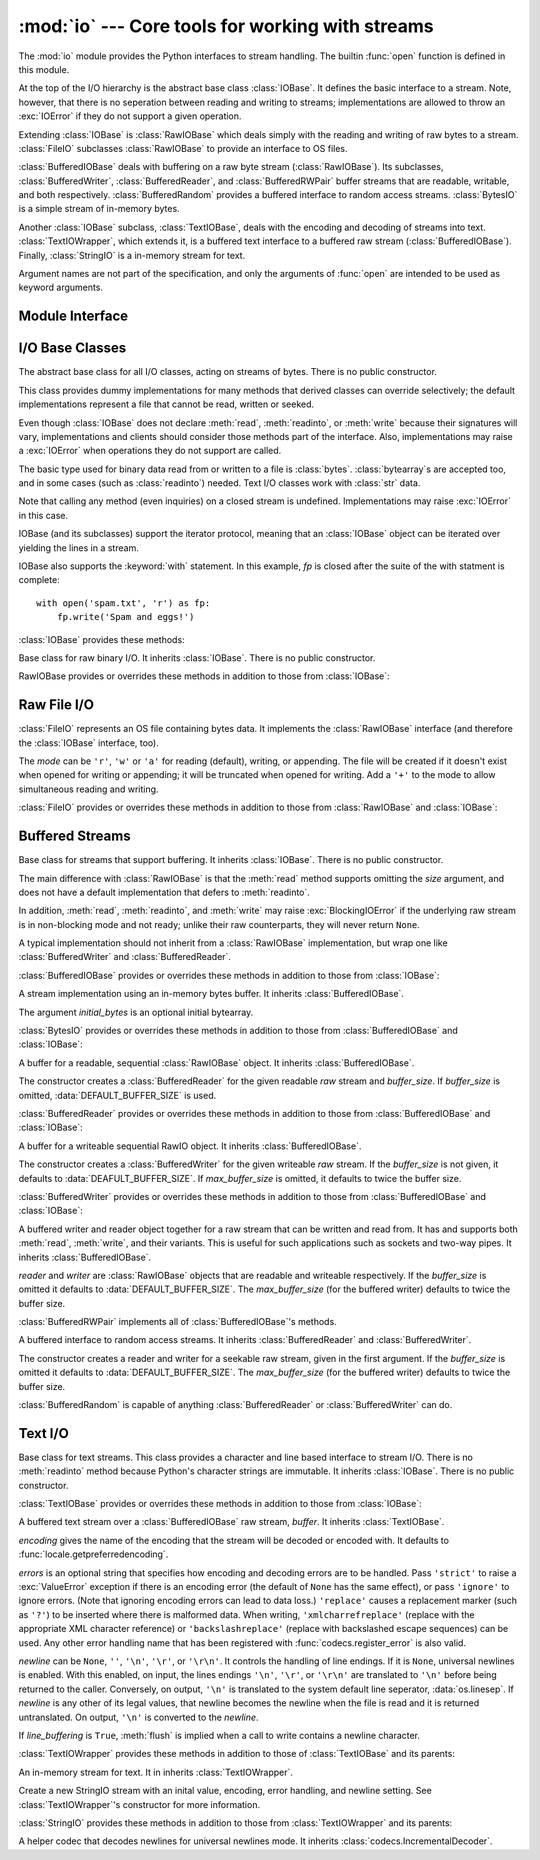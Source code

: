 :mod:`io` --- Core tools for working with streams
=================================================

.. module:: io
   :synopsis: Core tools for working with streams.
.. moduleauthor:: Guido van Rossum <guido@python.org>
.. moduleauthor:: Mike Verdone <mike.verdone@gmail.com>
.. moduleauthor:: Mark Russell <mark.russell@zen.co.uk>
.. sectionauthor:: Benjamin Peterson

The :mod:`io` module provides the Python interfaces to stream handling.  The
builtin :func:`open` function is defined in this module.

At the top of the I/O hierarchy is the abstract base class :class:`IOBase`.  It
defines the basic interface to a stream.  Note, however, that there is no
seperation between reading and writing to streams; implementations are allowed
to throw an :exc:`IOError` if they do not support a given operation.

Extending :class:`IOBase` is :class:`RawIOBase` which deals simply with the
reading and writing of raw bytes to a stream.  :class:`FileIO` subclasses
:class:`RawIOBase` to provide an interface to OS files.

:class:`BufferedIOBase` deals with buffering on a raw byte stream
(:class:`RawIOBase`).  Its subclasses, :class:`BufferedWriter`,
:class:`BufferedReader`, and :class:`BufferedRWPair` buffer streams that are
readable, writable, and both respectively.  :class:`BufferedRandom` provides a
buffered interface to random access streams.  :class:`BytesIO` is a simple
stream of in-memory bytes.

Another :class:`IOBase` subclass, :class:`TextIOBase`, deals with the encoding
and decoding of streams into text.  :class:`TextIOWrapper`, which extends it, is
a buffered text interface to a buffered raw stream (:class:`BufferedIOBase`).
Finally, :class:`StringIO` is a in-memory stream for text.

Argument names are not part of the specification, and only the arguments of
:func:`open` are intended to be used as keyword arguments.


Module Interface
----------------

.. data:: DEFAULT_BUFFER_SIZE

   An int containing the default buffer size used by the module's buffered I/O
   classes.  :func:`open` uses the file's blksize (as obtained by
   :func:`os.stat`) if possible.

.. function:: open(file[, mode[, buffering[, encoding[, errors[, newline[, closefd=True]]]]]])

   Open *file* and return a stream.  If the file cannot be opened, an
   :exc:`IOError` is raised.

   *file* is either a string giving the name (and the path if the file isn't in
   the current working directory) of the file to be opened or an integer file
   descriptor of the file to be wrapped.  (If a file descriptor is given, it is
   closed when the returned I/O object is closed, unless *closefd* is set to
   ``False``.)

   *mode* is an optional string that specifies the mode in which the file is
   opened.  It defaults to ``'r'`` which means open for reading in text mode.
   Other common values are ``'w'`` for writing (truncating the file if it
   already exists), and ``'a'`` for appending (which on *some* Unix systems,
   means that *all* writes append to the end of the file regardless of the
   current seek position).  In text mode, if *encoding* is not specified the
   encoding used is platform dependent. (For reading and writing raw bytes use
   binary mode and leave *encoding* unspecified.)  The available modes are:

   ========= ===============================================================
   Character Meaning
   --------- ---------------------------------------------------------------
   ``'r'``   open for reading (default)
   ``'w'``   open for writing, truncating the file first
   ``'a'``   open for writing, appending to the end of the file if it exists
   ``'b'``   binary mode
   ``'t'``   text mode (default)
   ``'+'``   open a disk file for updating (reading and writing)
   ``'U'``   universal newline mode (for backwards compatibility; unneeded
             for new code)
   ========= ===============================================================

   The default mode is ``'rt'`` (open for reading text).  For binary random
   access, the mode ``'w+b'`` opens and truncates the file to 0 bytes, while
   ``'r+b'`` opens the file without truncation.

   Python distinguishes between files opened in binary and text modes, even when
   the underlying operating system doesn't.  Files opened in binary mode
   (appending ``'b'`` to the *mode* argument) return contents as ``bytes``
   objects without any decoding.  In text mode (the default, or when ``'t'`` is
   appended to the *mode* argument), the contents of the file are returned as
   strings, the bytes having been first decoded using a platform-dependent
   encoding or using the specified *encoding* if given.

   *buffering* is an optional integer used to set the buffering policy.  By
   default full buffering is on.  Pass 0 to switch buffering off (only allowed
   in binary mode), 1 to set line buffering, and an integer > 1 for full
   buffering.

   *encoding* is the name of the encoding used to decode or encode the file.
   This should only be used in text mode.  The default encoding is platform
   dependent, but any encoding supported by Python can be passed.  See the
   :mod:`codecs` module for the list of supported encodings.

   *errors* is an optional string that specifies how encoding and decoding
   errors are to be handled.  Pass ``'strict'`` to raise a :exc:`ValueError`
   exception if there is an encoding error (the default of ``None`` has the same
   effect), or pass ``'ignore'`` to ignore errors.  (Note that ignoring encoding
   errors can lead to data loss.)  ``'replace'`` causes a replacement marker
   (such as ``'?'``) to be inserted where there is malformed data.  When
   writing, ``'xmlcharrefreplace'`` (replace with the appropriate XML character
   reference) or ``'backslashreplace'`` (replace with backslashed escape
   sequences) can be used.  Any other error handling name that has been
   registered with :func:`codecs.register_error` is also valid.

   *newline* controls how universal newlines works (it only applies to text
   mode).  It can be ``None``, ``''``, ``'\n'``, ``'\r'``, and ``'\r\n'``.  It
   works as follows:

   * On input, if *newline* is ``None``, universal newlines mode is enabled.
     Lines in the input can end in ``'\n'``, ``'\r'``, or ``'\r\n'``, and these
     are translated into ``'\n'`` before being returned to the caller.  If it is
     ``''``, universal newline mode is enabled, but line endings are returned to
     the caller untranslated.  If it has any of the other legal values, input
     lines are only terminated by the given string, and the line ending is
     returned to the caller untranslated.

   * On output, if *newline* is ``None``, any ``'\n'`` characters written are
     translated to the system default line separator, :data:`os.linesep`.  If
     *newline* is ``''``, no translation takes place.  If *newline* is any of
     the other legal values, any ``'\n'`` characters written are translated to
     the given string.

   If *closefd* is ``False``, the underlying file descriptor will be kept open
   when the file is closed.  This does not work when a file name is given and
   must be ``True`` in that case.

   :func:`open` returns a file object whose type depends on the mode, and
   through which the standard file operations such as reading and writing are
   performed.  When :func:`open` is used to open a file in a text mode (``'w'``,
   ``'r'``, ``'wt'``, ``'rt'``, etc.), it returns a :class:`TextIOWrapper`.
   When used to open a file in a binary mode, the returned class varies: in read
   binary mode, it returns a :class:`BufferedReader`; in write binary and append
   binary modes, it returns a :class:`BufferedWriter`, and in read/write mode,
   it returns a :class:`BufferedRandom`.

   It is also possible to use a string or bytearray as a file for both reading
   and writing.  For strings :class:`StringIO` can be used like a file opened in
   a text mode, and for bytes a :class:`BytesIO` can be used like a file opened
   in a binary mode.


.. exception:: BlockingIOError

   Error raised when blocking would occur on a non-blocking stream.  It inherits
   :exc:`IOError`.

   In addition to those of :exc:`IOError`, :exc:`BlockingIOError` has one
   attribute:

   .. attribute:: characters_written

      An integer containing the number of characters written to the stream
      before it blocked.


.. exception:: UnsupportedOperation

   An exception inheriting :exc:`IOError` and :exc:`ValueError` that is raised
   when an unsupported operation is called on a stream.


I/O Base Classes
----------------

.. class:: IOBase

   The abstract base class for all I/O classes, acting on streams of bytes.
   There is no public constructor.

   This class provides dummy implementations for many methods that derived
   classes can override selectively; the default implementations represent a
   file that cannot be read, written or seeked.

   Even though :class:`IOBase` does not declare :meth:`read`, :meth:`readinto`,
   or :meth:`write` because their signatures will vary, implementations and
   clients should consider those methods part of the interface.  Also,
   implementations may raise a :exc:`IOError` when operations they do not
   support are called.

   The basic type used for binary data read from or written to a file is
   :class:`bytes`.  :class:`bytearray`\s are accepted too, and in some cases
   (such as :class:`readinto`) needed.  Text I/O classes work with :class:`str`
   data.

   Note that calling any method (even inquiries) on a closed stream is
   undefined.  Implementations may raise :exc:`IOError` in this case.

   IOBase (and its subclasses) support the iterator protocol, meaning that an
   :class:`IOBase` object can be iterated over yielding the lines in a stream.

   IOBase also supports the :keyword:`with` statement.  In this example, *fp* is
   closed after the suite of the with statment is complete::

      with open('spam.txt', 'r') as fp:
          fp.write('Spam and eggs!')

   :class:`IOBase` provides these methods:

   .. method:: close()

      Flush and close this stream.  This method has no effect if the file is
      already closed.

   .. attribute:: closed

      True if the stream is closed.

   .. method:: fileno()

      Return the underlying file descriptor (an integer) of the stream, if it
      exists.  An :exc:`IOError` is raised if the IO object does not use a file
      descriptor.

   .. method:: flush()

      Flush the write buffers of the stream if applicable.  This does nothing
      for read-only and non-blocking streams.

   .. method:: isatty()

      Tell if a stream is interactive (connected to a terminal/tty device).

   .. method:: readable()

      Tell if a stream can be read from.  If False, :meth:`read` will raise
      :exc:`IOError`.

   .. method:: readline([limit])

      Read and return a line from the stream.  If *limit* is specified, at most
      *limit* bytes will be read.

      The line terminator is always ``b'\n'`` for binary files; for text files,
      the *newlines* argument to :func:`open` can be used to select the line
      terminator(s) recognized.

   .. method:: readlines([hint])

      Return a list of lines from the stream.  *hint* can be specified to
      control the number of lines read: no more lines will be read if the total
      size (in bytes/characters) of all lines so far exceeds *hint*.

   .. method:: seek(offset[, whence])

      Change the stream position to byte offset *offset*.  *offset* is
      interpreted relative to the position indicated by *whence*.  Values for
      *whence* are:

      * ``0`` -- start of stream (the default); *pos* should be zero or positive
      * ``1`` -- current stream position; *pos* may be negative
      * ``2`` -- end of stream; *pos* is usually negative

      Return the new absolute position.

   .. method:: seekable()

      Tell if a stream supports random IO access.  If ``False``, :meth:`seek`,
      :meth:`tell` and :meth:`truncate` will raise :exc:`IOError`.

   .. method:: tell()

      Return an integer indicating the current stream position.

   .. method:: truncate([pos])

      Truncate the file to at most *pos* bytes.  *pos* defaults to the current
      file position, as returned by :meth:`tell`.

   .. method:: writable()

      Tell if a stream supports writing.  If ``False``, :meth:`write` and
      :meth:`truncate` will raise :exc:`IOError`.

   .. method:: writelines(lines)

      Write a list of lines to the stream.  The lines will not be altered; they
      must contain line separators.


.. class:: RawIOBase

   Base class for raw binary I/O.  It inherits :class:`IOBase`.  There is no
   public constructor.

   RawIOBase provides or overrides these methods in addition to those from
   :class:`IOBase`:

   .. method:: read([n])

      Read and return all bytes from the stream until EOF, or if *n* is
      specified, up to *n* bytes.  An empty bytes object is returned on EOF;
      ``None`` is returned if the object is set not to block and has no data to
      read.

   .. method:: readall()

      Read and return all bytes from the stream until EOF, using multiple calls
      to the stream.

   .. method:: readinto(b)

      Read up to len(b) bytes into bytearray *b* and return the number of bytes
      read.

   .. method:: write(b)

      Write the given bytes, *b*, to the underlying raw stream and return the
      number of bytes written (never less than ``len(b)``).


Raw File I/O
------------

.. class:: FileIO(name[, mode])

   :class:`FileIO` represents an OS file containing bytes data.  It implements
   the :class:`RawIOBase` interface (and therefore the :class:`IOBase`
   interface, too).

   The *mode* can be ``'r'``, ``'w'`` or ``'a'`` for reading (default), writing,
   or appending.  The file will be created if it doesn't exist when opened for
   writing or appending; it will be truncated when opened for writing.  Add a
   ``'+'`` to the mode to allow simultaneous reading and writing.

   :class:`FileIO` provides or overrides these methods in addition to those from
   :class:`RawIOBase` and :class:`IOBase`:

   .. attribute:: mode

      The mode as given in the constructor.

   .. attribute:: name

      The file name.

   .. method:: read([n])

      Read and return bytes at most *n* bytes.  Only one system call is made, so
      less data than requested may be returned.  In non-blocking mode, ``None``
      is returned when no data is available.

   .. method:: readall()

      Read and return as bytes all the data from the file.  As much as
      immediately available is returned in non-blocking mode.  If the EOF has
      been reached, ``b''`` is returned.

   .. method:: readinto(bytearray)

      This method should not be used on :class:`FileIO` objects.

   .. method:: write(b)

      Write the bytes *b* to the file, and return the number actually written.
      Only one system call is made, so not all of the data may be written.


Buffered Streams
----------------

.. class:: BufferedIOBase

   Base class for streams that support buffering.  It inherits :class:`IOBase`.
   There is no public constructor.

   The main difference with :class:`RawIOBase` is that the :meth:`read` method
   supports omitting the *size* argument, and does not have a default
   implementation that defers to :meth:`readinto`.

   In addition, :meth:`read`, :meth:`readinto`, and :meth:`write` may raise
   :exc:`BlockingIOError` if the underlying raw stream is in non-blocking mode
   and not ready; unlike their raw counterparts, they will never return
   ``None``.

   A typical implementation should not inherit from a :class:`RawIOBase`
   implementation, but wrap one like :class:`BufferedWriter` and
   :class:`BufferedReader`.

   :class:`BufferedIOBase` provides or overrides these methods in addition to
   those from :class:`IOBase`:

   .. method:: read([n])

      Read and return up to *n* bytes.  If the argument is omitted, ``None``, or
      negative, data is read and returned until EOF is reached.  An empty bytes
      object is returned if the stream is already at EOF.

      If the argument is positive, and the underlying raw stream is not
      interactive, multiple raw reads may be issued to satisfy the byte count
      (unless EOF is reached first).  But for interactive raw streams, at most
      one raw read will be issued, and a short result does not imply that EOF is
      imminent.

      A :exc:`BlockingIOError` is raised if the underlying raw stream has no
      data at the moment.

   .. method:: readinto(b)

      Read up to len(b) bytes into bytearray *b* and return the number of bytes
      read.

      Like :meth:`read`, multiple reads may be issued to the underlying raw
      stream, unless the latter is 'interactive.'

      A :exc:`BlockingIOError` is raised if the underlying raw stream has no
      data at the moment.

   .. method:: write(b)

      Write the given bytes, *b*, to the underlying raw stream and return the
      number of bytes written (never less than ``len(b)``).

      A :exc:`BlockingIOError` is raised if the buffer is full, and the
      underlying raw stream cannot accept more data at the moment.


.. class:: BytesIO([initial_bytes])

   A stream implementation using an in-memory bytes buffer.  It inherits
   :class:`BufferedIOBase`.

   The argument *initial_bytes* is an optional initial bytearray.

   :class:`BytesIO` provides or overrides these methods in addition to those
   from :class:`BufferedIOBase` and :class:`IOBase`:

   .. method:: getvalue()

      Return the bytes value of the buffer.

   .. method:: read1()

      In :class:`BytesIO`, this is the same as :meth:`read`.

   .. method:: truncate([pos])

      Truncate the file to at most *pos* bytes.  *pos* defaults to the current
      stream position, as returned by :meth:`tell`.


.. class:: BufferedReader(raw[, buffer_size])

   A buffer for a readable, sequential :class:`RawIOBase` object.  It inherits
   :class:`BufferedIOBase`.

   The constructor creates a :class:`BufferedReader` for the given readable
   *raw* stream and *buffer_size*.  If *buffer_size* is omitted,
   :data:`DEFAULT_BUFFER_SIZE` is used.

   :class:`BufferedReader` provides or overrides these methods in addition to
   those from :class:`BufferedIOBase` and :class:`IOBase`:

   .. method:: peek([n])

      Return bytes from a buffer without advancing the position.  The argument
      indicates a desired minimal number of bytes; only one read on the raw
      stream is done to satisfy it.  More than the buffer's size is never
      returned.

   .. method:: read([n])

      Read and return *n* bytes, or if *n* is not given or negative, until EOF
      or if the read call would block in non-blocking mode.

   .. method:: read1(n)

      Read and return up to *n* bytes with only one call on the raw stream.  If
      at least one byte is buffered, only buffered bytes are returned.
      Otherwise, one raw stream read call is made.


.. class:: BufferedWriter(raw[, buffer_size[, max_buffer_size]])

   A buffer for a writeable sequential RawIO object.  It inherits
   :class:`BufferedIOBase`.

   The constructor creates a :class:`BufferedWriter` for the given writeable
   *raw* stream.  If the *buffer_size* is not given, it defaults to
   :data:`DEAFULT_BUFFER_SIZE`.  If *max_buffer_size* is omitted, it defaults to
   twice the buffer size.

   :class:`BufferedWriter` provides or overrides these methods in addition to
   those from :class:`BufferedIOBase` and :class:`IOBase`:

   .. method:: flush()

      Force bytes held in the buffer into the raw stream.  A
      :exc:`BlockingIOError` is be raised if the raw stream blocks.

   .. method:: write(b)

      Write bytes *b* onto the raw stream and return the number written.  A
      :exc:`BlockingIOError` is raised when the raw stream blocks.


.. class:: BufferedRWPair(reader, writer[, buffer_size[, max_buffer_size]])

   A buffered writer and reader object together for a raw stream that can be
   written and read from.  It has and supports both :meth:`read`, :meth:`write`,
   and their variants.  This is useful for such applications such as sockets and
   two-way pipes.  It inherits :class:`BufferedIOBase`.

   *reader* and *writer* are :class:`RawIOBase` objects that are readable and
   writeable respectively.  If the *buffer_size* is omitted it defaults to
   :data:`DEFAULT_BUFFER_SIZE`.  The *max_buffer_size* (for the buffered writer)
   defaults to twice the buffer size.

   :class:`BufferedRWPair` implements all of :class:`BufferedIOBase`\'s methods.


.. class:: BufferedRandom(raw[, buffer_size[, max_buffer_size]])

   A buffered interface to random access streams.  It inherits
   :class:`BufferedReader` and :class:`BufferedWriter`.

   The constructor creates a reader and writer for a seekable raw stream, given
   in the first argument.  If the *buffer_size* is omitted it defaults to
   :data:`DEFAULT_BUFFER_SIZE`.  The *max_buffer_size* (for the buffered writer)
   defaults to twice the buffer size.

   :class:`BufferedRandom` is capable of anything :class:`BufferedReader` or
   :class:`BufferedWriter` can do.


Text I/O
--------

.. class:: TextIOBase

   Base class for text streams.  This class provides a character and line based
   interface to stream I/O.  There is no :meth:`readinto` method because
   Python's character strings are immutable.  It inherits :class:`IOBase`.
   There is no public constructor.

   :class:`TextIOBase` provides or overrides these methods in addition to those
   from :class:`IOBase`:

   .. attribute:: encoding

      Return the name of the encoding used to decode the stream's bytes into
      strings, and to encode strings into bytes.

   .. attribute:: newlines

      Return a string, tuple of strings, or ``None`` indicating the newlines
      translated so far.

   .. method:: read(n)

      Read and return at most *n* characters from the stream.  If *n* is
      negative or ``None``, read to EOF.

   .. method:: readline()

      Read until newline or EOF and return.  If the stream is already at EOF, an
      empty stream is returned.

   .. method:: write(s)

      Write string *s* to the stream and return the number of characters
      written.


.. class:: TextIOWrapper(buffer[, encoding[, errors[, newline[, line_buffering]]]])

   A buffered text stream over a :class:`BufferedIOBase` raw stream, *buffer*.
   It inherits :class:`TextIOBase`.

   *encoding* gives the name of the encoding that the stream will be decoded or
   encoded with.  It defaults to :func:`locale.getpreferredencoding`.

   *errors* is an optional string that specifies how encoding and decoding
   errors are to be handled.  Pass ``'strict'`` to raise a :exc:`ValueError`
   exception if there is an encoding error (the default of ``None`` has the same
   effect), or pass ``'ignore'`` to ignore errors.  (Note that ignoring encoding
   errors can lead to data loss.)  ``'replace'`` causes a replacement marker
   (such as ``'?'``) to be inserted where there is malformed data.  When
   writing, ``'xmlcharrefreplace'`` (replace with the appropriate XML character
   reference) or ``'backslashreplace'`` (replace with backslashed escape
   sequences) can be used.  Any other error handling name that has been
   registered with :func:`codecs.register_error` is also valid.

   *newline* can be ``None``, ``''``, ``'\n'``, ``'\r'``, or ``'\r\n'``.  It
   controls the handling of line endings.  If it is ``None``, universal newlines
   is enabled.  With this enabled, on input, the lines endings ``'\n'``,
   ``'\r'``, or ``'\r\n'`` are translated to ``'\n'`` before being returned to
   the caller.  Conversely, on output, ``'\n'`` is translated to the system
   default line seperator, :data:`os.linesep`.  If *newline* is any other of its
   legal values, that newline becomes the newline when the file is read and it
   is returned untranslated.  On output, ``'\n'`` is converted to the *newline*.

   If *line_buffering* is ``True``, :meth:`flush` is implied when a call to
   write contains a newline character.

   :class:`TextIOWrapper` provides these methods in addition to those of
   :class:`TextIOBase` and its parents:

   .. attribute:: errors

      The encoding and decoding error setting.

   .. attribute:: line_buffering

      Whether line buffering is enabled.
   

.. class:: StringIO([initial_value[, encoding[, errors[, newline]]]])

   An in-memory stream for text.  It in inherits :class:`TextIOWrapper`.

   Create a new StringIO stream with an inital value, encoding, error handling,
   and newline setting.  See :class:`TextIOWrapper`\'s constructor for more
   information.

   :class:`StringIO` provides these methods in addition to those from
   :class:`TextIOWrapper` and its parents:

   .. method:: getvalue()

      Return a str representation of the contents of the internal buffer.


.. class:: IncrementalNewlineDecoder

   A helper codec that decodes newlines for universal newlines mode.  It
   inherits :class:`codecs.IncrementalDecoder`.

